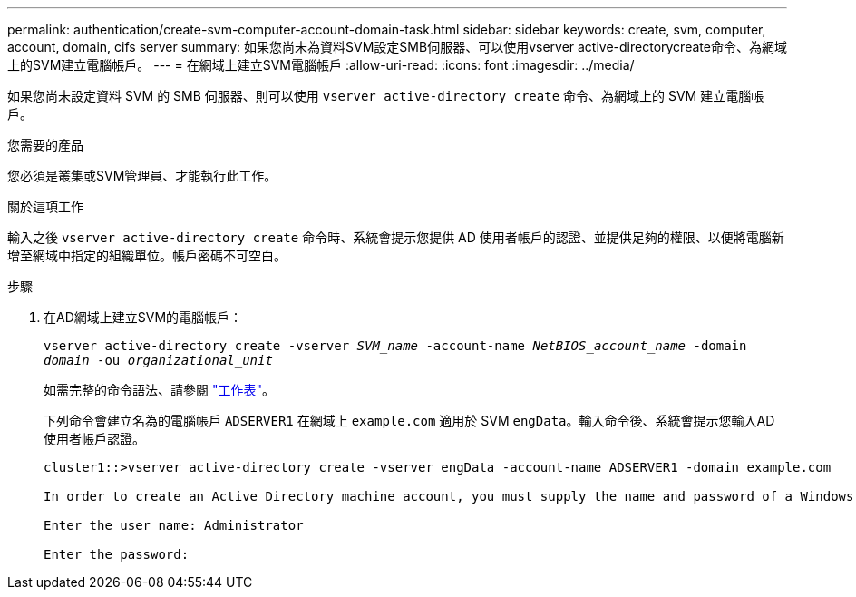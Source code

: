 ---
permalink: authentication/create-svm-computer-account-domain-task.html 
sidebar: sidebar 
keywords: create, svm, computer, account, domain, cifs server 
summary: 如果您尚未為資料SVM設定SMB伺服器、可以使用vserver active-directorycreate命令、為網域上的SVM建立電腦帳戶。 
---
= 在網域上建立SVM電腦帳戶
:allow-uri-read: 
:icons: font
:imagesdir: ../media/


[role="lead"]
如果您尚未設定資料 SVM 的 SMB 伺服器、則可以使用 `vserver active-directory create` 命令、為網域上的 SVM 建立電腦帳戶。

.您需要的產品
您必須是叢集或SVM管理員、才能執行此工作。

.關於這項工作
輸入之後 `vserver active-directory create` 命令時、系統會提示您提供 AD 使用者帳戶的認證、並提供足夠的權限、以便將電腦新增至網域中指定的組織單位。帳戶密碼不可空白。

.步驟
. 在AD網域上建立SVM的電腦帳戶：
+
`vserver active-directory create -vserver _SVM_name_ -account-name _NetBIOS_account_name_ -domain _domain_ -ou _organizational_unit_`

+
如需完整的命令語法、請參閱 link:config-worksheets-reference.html["工作表"]。

+
下列命令會建立名為的電腦帳戶 `ADSERVER1` 在網域上 `example.com` 適用於 SVM `engData`。輸入命令後、系統會提示您輸入AD使用者帳戶認證。

+
[listing]
----
cluster1::>vserver active-directory create -vserver engData -account-name ADSERVER1 -domain example.com

In order to create an Active Directory machine account, you must supply the name and password of a Windows account with sufficient privileges to add computers to the "CN=Computers" container within the "example.com" domain.

Enter the user name: Administrator

Enter the password:
----

